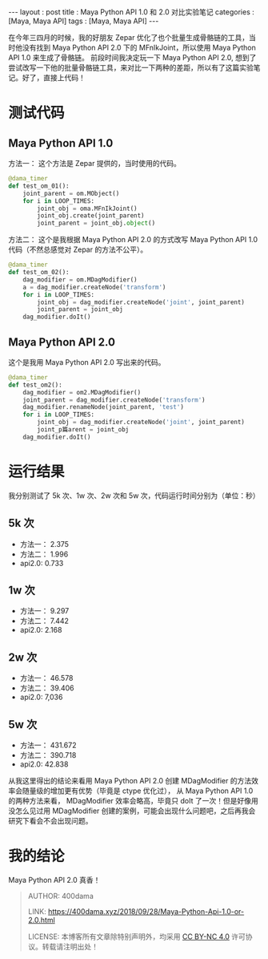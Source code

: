 #+startup: showall
#+options: toc:nil
#+begin_export html
---
layout     : post
title      : Maya Python API 1.0 和 2.0 对比实验笔记
categories : [Maya, Maya API]
tags       : [Maya, Maya API]
---
#+end_export
#+TOC: headlines 2

在今年三四月的时候，我的好朋友 Zepar 优化了也个批量生成骨骼链的工具，当时他没有找到 Maya Python API 2.0 下的 MFnIkJoint，所以使用 Maya Python API 1.0 来生成了骨骼链。
前段时间我决定玩一下 Maya Python API 2.0, 想到了尝试改写一下他的批量骨骼链工具，来对比一下两种的差距，所以有了这篇实验笔记。好了，直接上代码！

* 测试代码

** Maya Python API 1.0 
   方法一：
      这个方法是 Zepar 提供的，当时使用的代码。
   #+BEGIN_SRC python
     @dama_timer
     def test_om_01():
         joint_parent = om.MObject()
         for i in LOOP_TIMES:
             joint_obj = oma.MFnIkJoint()
             joint_obj.create(joint_parent)
             joint_parent = joint_obj.object()
   #+END_SRC
   方法二：
      这个是我根据 Maya Python API 2.0 的方式改写 Maya Python API 1.0 代码（不然总感觉对 Zepar 的方法不公平）。
   #+BEGIN_SRC python
     @dama_timer
     def test_om_02():
         dag_modifier = om.MDagModifier()
         a = dag_modifier.createNode('transform')
         for i in LOOP_TIMES:
             joint_obj = dag_modifier.createNode('joint', joint_parent)
             joint_parent = joint_obj
         dag_modifier.doIt()
   #+END_SRC

** Maya Python API 2.0
   这个是我用 Maya Python API 2.0 写出来的代码。
   #+BEGIN_SRC python
     @dama_timer
     def test_om2():
         dag_modifier = om2.MDagModifier()
         joint_parent = dag_modifier.createNode('transform')
         dag_modifier.renameNode(joint_parent, 'test')
         for i in LOOP_TIMES:
             joint_obj = dag_modifier.createNode('joint', joint_parent)
             joint_p篇arent = joint_obj
         dag_modifier.doIt()
   #+END_SRC

* 运行结果

我分别测试了 5k 次、1w 次、2w 次和 5w 次，代码运行时间分别为（单位：秒）

** 5k 次

   - 方法一： 2.375
   - 方法二： 1.996
   - api2.0: 0.733

** 1w 次

   - 方法一： 9.297
   - 方法二： 7.442
   - api2.0: 2.168


** 2w 次

   - 方法一： 46.578
   - 方法二： 39.406
   - api2.0: 7,036

** 5w 次

   - 方法一： 431.672
   - 方法二： 390.718
   - api2.0: 42.838

从我这里得出的结论来看用 Maya Python API 2.0 创建 MDagModifier 的方法效率会随量级的增加更有优势（毕竟是 ctype 优化过）， 从 Maya Python API 1.0 的两种方法来看， MDagModifier 效率会略高，毕竟只 doIt 了一次！但是好像用没怎么见过用 MDagModifier 创建的案例，可能会出现什么问题吧，之后再我会研究下看会不会出现问题。

* 我的结论

Maya Python API 2.0 真香！


#+BEGIN_QUOTE
AUTHOR:  400dama

LINK:    https://400dama.xyz/2018/09/28/Maya-Python-Api-1.0-or-2.0.html

LICENSE: 本博客所有文章除特别声明外，均采用 [[https://creativecommons.org/licenses/by-nc/4.0/][CC BY-NC 4.0]] 许可协议。转载请注明出处！
#+END_QUOTE
